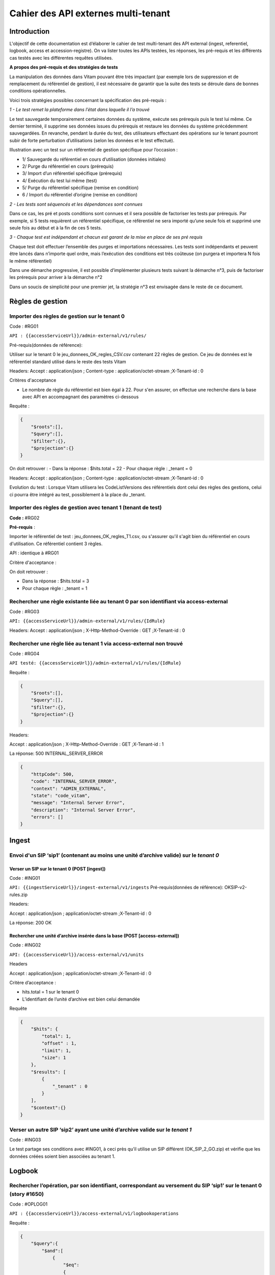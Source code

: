 Cahier des API externes multi-tenant
####################################

Introduction
============

L'objectif de cette documentation est d‘élaborer le cahier de test multi-tenant des API external (ingest, referentiel, logbook, access et accession-registre). On va lister toutes les APIs testées, les réponses, les pré-requis et les différents cas testés avec les différentes requêtes utilisées.

**A propos des pré-requis et des stratégies de tests**



La manipulation des données dans Vitam pouvant être très impactant (par exemple lors de suppression et de remplacement du référentiel de gestion), il est nécessaire de garantir que la suite des tests se déroule dans de bonnes conditions opérationnelles.

Voici trois stratégies possibles concernant la spécification des pré-requis :

*1 - Le test remet la plateforme dans l’état dans laquelle il l’a trouvé*

Le test sauvegarde temporairement certaines données du système, exécute ses prérequis puis le test lui même. Ce dernier terminé, il supprime ses données issues du prérequis et restaure les données du système précédemment sauvegardées.
En revanche, pendant la durée du test, des utilisateurs effectuant des opérations sur le tenant pourront subir de forte perturbation d’utilisations (selon les données et le test effectué).

Illustration avec un test sur un référentiel de gestion spécifique pour l’occasion :

- 1/ Sauvegarde du référentiel en cours d’utilisation (données initiales)
- 2/ Purge du référentiel en cours (prérequis)
- 3/ Import d’un référentiel spécifique (prérequis)
- 4/ Exécution du test lui même (test)
- 5/ Purge du référentiel spécifique (remise en condition)
- 6 / Import du référentiel d’origine (remise en condition)

*2 - Les tests sont séquencés et les dépendances sont connues*

Dans ce cas, les pré et posts conditions sont connues et il sera possible de factoriser les tests par prérequis. Par exemple, si 5 tests requièrent un référentiel spécifique, ce référentiel ne sera importé qu’une seule fois et supprimé une seule fois au début et à la fin de ces 5 tests.

*3 - Chaque test est indépendant et chacun est garant de la mise en place de ses pré requis*

Chaque test doit effectuer l’ensemble des purges et importations nécessaires. Les tests sont indépendants et peuvent être lancés dans n’importe quel ordre, mais l’exécution des conditions est très coûteuse (on purgera et importera N fois le même référentiel)

Dans une démarche progressive, il est possible d’implémenter plusieurs tests suivant la démarche n°3, puis de factoriser les prérequis pour arriver à la démarche n°2

Dans un soucis de simplicité pour une premier jet, la stratégie n°3 est envisagée dans le reste de ce document.



Règles de gestion
=================

Importer des règles de gestion sur le tenant 0
----------------------------------------------


Code : #RG01

``API : {{accessServiceUrl}}/admin-external/v1/rules/``

Pré-requis(données de référence):

Utiliser sur le tenant 0 le jeu_donnees_OK_regles_CSV.csv contenant 22 règles de gestion. Ce jeu de données est le référentiel standard utilisé dans le reste des tests Vitam

Headers:  Accept : application/json ; Content-type : application/octet-stream ;X-Tenant-id : 0

Critères d'acceptance

- Le nombre de règle du référentiel est bien égal à 22. Pour s'en assurer, on effectue une recherche dans la base avec API en accompagnant des paramètres ci-dessous

Requête :

.. code-block:: json

    {
        "$roots":[],
        "$query":[],
        "$filter":{},
        "$projection":{}
    }


On doit retrouver :
- Dans la réponse : $hits.total = 22
- Pour chaque règle : _tenant = 0


Headers:
Accept : application/json ; Content-type : application/octet-stream ;X-Tenant-id : 0


Evolution du test :
Lorsque Vitam utilisera les CodeListVersions des référentiels dont celui des règles des gestions, celui ci pourra être intégré au test, possiblement à la place du _tenant.

Importer des règles de gestion avec tenant 1 (tenant de test)
-------------------------------------------------------------

**Code :** #RG02

**Pré-requis** :

Importer le référentiel de test : jeu_donnees_OK_regles_T1.csv, ou s'assurer qu'il s'agit bien du référentiel en cours d'utilisation. Ce référentiel contient 3 règles.

API : identique à #RG01

Critère d'acceptance :

On doit retrouver :

- Dans la réponse : $hits.total = 3
- Pour chaque règle : _tenant = 1

Rechercher une règle existante liée au tenant 0 par son identifiant via access-external
---------------------------------------------------------------------------------------



Code : #RG03

``API: {{accessServiceUrl}}/admin-external/v1/rules/{IdRule}``

Headers:
Accept : application/json ; X-Http-Method-Override : GET ;X-Tenant-id : 0


Rechercher une règle liée au tenant 1 via access-external non trouvé
--------------------------------------------------------------------

Code : #RG04

``API testé: {{accessServiceUrl}}/admin-external/v1/rules/{IdRule}``

Requête :

.. code-block:: json

 {
     "$roots":[],
     "$query":[],
     "$filter":{},
     "$projection":{}
 }

Headers:

Accept : application/json ; X-Http-Method-Override : GET ;X-Tenant-id : 1

La réponse: 500 INTERNAL_SERVER_ERROR

.. code-block:: json

     {
         "httpCode": 500,
         "code": "INTERNAL_SERVER_ERROR",
         "context": "ADMIN_EXTERNAL",
         "state": "code_vitam",
         "message": "Internal Server Error",
         "description": "Internal Server Error",
         "errors": []
     }





Ingest
======

Envoi d'un SIP ‘sip1’ (contenant au moins une unité d’archive valide) sur le *tenant 0*
---------------------------------------------------------------------------------------

Verser un SIP sur le tenant 0 (POST [ingest])
*********************************************


Code : #ING01

``API: {{ingestServiceUrl}}/ingest-external/v1/ingests``
Pré-requis(données de référence): OKSIP-v2-rules.zip

Headers:

Accept : application/json ; application/octet-stream ;X-Tenant-id : 0

La réponse: 200 OK

Rechercher une unité d’archive insérée dans la base  (POST [access-external])
*****************************************************************************

Code : #ING02

``API: {{accessServiceUrl}}/access-external/v1/units``

Headers

Accept : application/json ; application/octet-stream ;X-Tenant-id : 0

Critère d’acceptance :

- hits.total = 1 sur le tenant 0
- L’identifiant de l’unité d’archive est bien celui demandée


Requête

.. code-block:: json

    {
        "$hits": {
            "total": 1,
            "offset" : 1,
            "limit": 1,
            "size": 1
        },
        "$results": [
            {
                "_tenant" : 0
            }
        ],
        "$context":{}
    }

Verser un autre SIP ‘sip2’ ayant une unité d’archive valide sur le *tenant 1*
-----------------------------------------------------------------------------


Code : #ING03

Le test partage ses conditions avec #ING01, à ceci près qu’il utilise un SIP différent (OK_SIP_2_GO.zip) et vérifie que les données créées soient bien associées au tenant 1.



Logbook
=======

Rechercher l’opération, par son identifiant, correspondant au versement du SIP ‘sip1’ sur le tenant 0 (story #1650)
-------------------------------------------------------------------------------------------------------------------


Code : #OPLOG01

``API : {{accessServiceUrl}}/access-external/v1/logbookoperations``

Requête :

.. code-block:: json

    {
        "$query":{
            "$and":[
                {
                    "$eq":
                    {
                        "evTypeProc":"INGEST"
                    }
                }
            ]
        },
        "$filter":{},
        "$projection":{}
    }


Headers:

Accept :application/json ; Content-Type : application/json ; X-Http-Method-Override : GET ;  X-Tenant-Id : 0

La réponse: 200 OK et la valeur total dans la réponse soit 1

Critères d’acceptance :

- La réponse doit être 200 OK
- La valeur totale de la réponse doit être 1 hits.total = 1
- L’identifiant demandé doit bien être l’identifiant retourné

Rechercher l’opération, par son identifiant, correspondant au versement du SIP ‘sip2’ sur le tenant 1
-----------------------------------------------------------------------------------------------------


Code : #OPLO02

Ce test partage ses conditions avec #OPLOG01, à ceci près qu’il interroge l’identifiant de sip2 et vérifie que les données créées soient bien associées au tenant 1.

Rechercher les logbook opération avec le tenant 0, il retournera la liste des opérations, et chaque opération contiendra l'attribut "_tenant": 0
------------------------------------------------------------------------------------------------------------------------------------------------


Code : #OPLOG03

``API testé: {{accessServiceUrl}}/access-external/v1/logbookoperations``

Opérateurs du DSL:

.. code-block:: json

 {"$query":{},"$filter":{},"$projection":{}}

Headers:

+----------------------------+---------------------------+
| key                        | value                     |
+============================+===========================+
| Accept                     | application/json          |
+----------------------------+---------------------------+
| Content-Type               | application/json          |
+----------------------------+---------------------------+
| X-Http-Method-Override     | GET                       |
+----------------------------+---------------------------+
| X-Tenant-Id                | 0                         |
+----------------------------+---------------------------+

La réponse: 200 OK et la valeur total dans la réponse soit 3




Unités archivistiques et groupes d’objets
=========================================

Recherche des unités d’archive sur le "tenant 0" (POST [units]) via access-external
-----------------------------------------------------------------------------------


Code : #AUOG1

``API : {{accessServiceUrl}}/access-external/v1/units``

Requête :

.. code-block:: json

 {"$roots":[],"$query":[],"$filter":{},"$projection":{}}

Headers:

Accept : application/json ; Content-Type : application/json ; X-Tenant-Id : 0

La réponse: 200 OK. ET la valeur total qu'on a dans la réponse soit 1


Rechercher des unités d’archive sur le tenant 1
-----------------------------------------------

Code : #AUOG2

Ce test partage ses conditions et ses étapes avec #AUOG1, à la différence qu’il s’effectue sur le tenant 1.
La réponse doit être 200 OK et la valeur total dans la réponse soit 7.


Accès à une unité d’archive ajoutée par sip1 sur le tenant 0 (archive trouvée)
------------------------------------------------------------------------------

Code : #AUOG3

``API testé: {{accessServiceUrl}}/access-external/v1/units``

Requête :

.. code-block:: json

 {"$roots":[],"$query":[{"$match":{"Title":"Sensibilisation API"}}],"$filter":{},"$projection":{}}


Headers:

Accept : application/json ; Content-Type : application/json ; X-Tenant-Id : 0

La réponse doit être 200 OK avec résultat ci-dessous


Accès à une unité d’archive ajoutée par sip1 sur le tenant 1 (archive introuvable)
----------------------------------------------------------------------------------


Code : #AUOG4

Ce test partage ses conditions et ses étapes avec #AUOG1, à la différence qu’il s’effectue sur le tenant 1


Modification d'une unité d’archive versée par sip1 sur le *tenant 0* (archive trouvée et valide)
------------------------------------------------------------------------------------------------


Code : #AUOG5

``API : {{accessServiceUrl}}/access-external/v1/units/{idUnit}``

Requête :

.. code-block:: json

 {"$roots":["aeaaaaaaaaaam7mxabujeakzonzrepqaaaba"],"$query":[],"$filter":{},"$action":[{"$set":{"Title":"Demo Sensibilisation API"}}]}

Headers:

Accept : application/json ; Content-Type : application/json ; X-Tenant-Id : 0

La réponse doit être 200 OK avec résultat ci-dessous

.. code-block:: json

 {"$hits":{"total":1,"offset":0,"limit":1,"size":1},"$results":[{"#id":"aeaaaaaaaaaam7mxabujeakzonzrepqaaaba","#diff":"-  Title : Sensibilisation API\n+  Title : Demo Sensibilisation API\n-  #operations : [ aedqaaaaacaam7mxab5eeakzonzq74yaaaaq \n+  #operations : [ aedqaaaaacaam7mxab5eeakzonzq74yaaaaq, aecaaaaaacaam7mxabv7cakzoo5rahqaaaaq "}],"$context":{"$roots":["aeaaaaaaaaaam7mxabujeakzonzrepqaaaba"],"$query":[],"$filter":{},"$action":[{"$set":{"Title":"Demo Sensibilisation API"}},{"$push":{"#operations":{"$each":["aecaaaaaacaam7mxabv7cakzoo5rahqaaaaq"]}}}]}}


Modification d'un unité d’archive versée par sip1 sur le *tenant 1* (archive non trouvée)
-----------------------------------------------------------------------------------------


Code : #AUOG6

 Ce test partage ses conditions et ses étapes avec #AUOG5, à la différence qu’il s’effectue sur le tenant 1.


Accès au journal du cycle de vie d'une unité d’archive  versée par sip1 sur le tenant 0 (journal de l’unité trouvé)
-------------------------------------------------------------------------------------------------------------------


Code : #AUOG7

``API : {{accessServiceUrl}}/access-external/v1/logbookunitlifecycles/{IdUnit}``

Headers:

Accept : application/json ; Content-Type : application/json ; X-Tenant-Id : 0 ; X-Http-Method-Override : GET

La réponse doit être 200 OK et le résultat doit renvoyer le journal du cycle de vie de l’unité d’archive.


Accès au journal du cycle de vie d'une unité d’archive versée par sip1 sur le tenant 0 (journal de l’unité introuvable)
-----------------------------------------------------------------------------------------------------------------------

Code : #AUOG8

Ce test partage ses conditions et ses étapes avec #AUOG7, à la différence qu’il s’effectue sur le tenant 1.

La réponse doit être  200 OK avec le résultat :

.. code-block:: json

 {"$hits":{"total":0,"offset":0,"limit":0,"size":0},"$results":[],"$context":{}}


Accès à un objet technique versé par le sip2 sur le tenant 1 (objet trouvé)
---------------------------------------------------------------------------


Code : #AUOG8

``API : {{accessServiceUrl}}/access-external/v1/objects/{IdObjectGroup}``


Headers:

Accept : application/json ; Content-Type : application/json ; X-Tenant-Id : 1 ; X-Http-Method-Override : GET

La réponse doit être 200 OK et le résultat doit renvoyer les données relatives à l’objet demandé.


Accès à un objet technique versé par le sip2 sur le tenant 0 (objet introuvable)
--------------------------------------------------------------------------------


Code : #AUOG9

Ce test partage ses conditions et ses étapes avec #AUOG7, à la différence qu’il s’effectue sur le tenant 0.

La réponse doit être  200 OK avec le résultat :

.. code-block:: json

   {"$hits":{"total":0,"offset":0,"limit":0,"size":0},"$results":[],"$context":{}}


Accès au journal du cycle de vie d’un groupe d’objet, versé par sip2 sur le tenant 1 (journal de groupe d’objet trouvé)
-----------------------------------------------------------------------------------------------------------------------

Code : #AUOG10

``API testé: {{accessServiceUrl}}/access-external/v1/logbookobjectslifecycles/IdObjectGroup}``

Headers:

Accept : application/json ; Content-Type : application/json ; X-Tenant-Id : 1

La réponse doit être 200 OK et doit renvoyer une absence de résultat.



Accès au journal du cycle de vie d’un groupe d’objet, versé par sip2 sur le tenant 0 (journal de groupe d’objet introuvable)
----------------------------------------------------------------------------------------------------------------------------


Code : #AUOG11

Ce test partage ses conditions et ses étapes avec #AUOG10, à la différence qu’il s’effectue sur le tenant 0.


La réponse doit être 200 OK avec le résultat

.. code-block:: json

   {"$hits":{"total":0,"offset":0,"limit":0,"size":0},"$results":[],"$context":{}}


Registre des fonds
==================

Vérifier que le registre des fonds du tenant 0 renvoie les opérations liées au sip1
-----------------------------------------------------------------------------------


Code : #RFOND1

``API testé: {{accessServiceUrl}}/admin-external/v1/accession-registers``

Requête :

.. code-block:: json

   {"$roots":[],"$query":[],"$filter":{},"$projection":{}}


Headers:

Accept : application/json ; Content-Type : application/json ; X-Tenant-Id : 0 ; X-Http-Method-Override : GET

La réponse doit être 200 OK et renvoyer le registre des fonds relatif au tenant 0


Accès au détail du registre des fonds lié au *tenant 0* à partir de l'access-external (registre trouvé)
-------------------------------------------------------------------------------------------------------

Code : #RFOND2

``API testé: {{accessServiceUrl}}/access-external/v1/accession-register/{idAgency}/accession-register-detail``


.. code-block:: json

   {"$roots":[],"$query":[],"$filter":{},"$projection":{}}


Headers:

Accept : application/json ; Content-Type : application/json ; X-Tenant-Id : 0 ; X-Http-Method-Override : GET

La réponse doit être 200 OK et renvoyer le détail du registre des fonds relatif au tenant 0


Accès à un registre des fond lié au *deuxième tenant de test* à partir de l'access-external non trouvé
------------------------------------------------------------------------------------------------------

Code : #RFOND3

Ce test partage ses conditions et ses étapes avec #RFOND2, à la différence qu’il s’effectue sur le tenant 1.

On applique le scénario de test 2 en modifiant le X-Tenant-Id à 1.
La réponse doit être 200 OK et renvoyer une absence de résultat

.. code-block:: json

   {"$hits":{"total":0,"offset":0,"limit":0,"size":0},"$results":[],"$context":{}}
